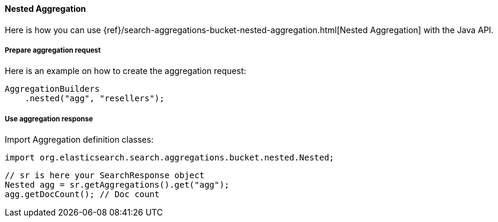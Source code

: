 [[java-aggs-bucket-nested]]
==== Nested Aggregation

Here is how you can use
{ref}/search-aggregations-bucket-nested-aggregation.html[Nested Aggregation]
with the Java API.


===== Prepare aggregation request

Here is an example on how to create the aggregation request:

[source,java]
--------------------------------------------------
AggregationBuilders
    .nested("agg", "resellers");
--------------------------------------------------


===== Use aggregation response

Import Aggregation definition classes:

[source,java]
--------------------------------------------------
import org.elasticsearch.search.aggregations.bucket.nested.Nested;
--------------------------------------------------

[source,java]
--------------------------------------------------
// sr is here your SearchResponse object
Nested agg = sr.getAggregations().get("agg");
agg.getDocCount(); // Doc count
--------------------------------------------------
